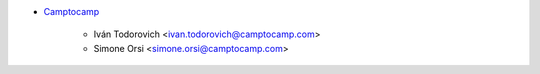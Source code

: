 * `Camptocamp <https://www.camptocamp.com>`_

    * Iván Todorovich <ivan.todorovich@camptocamp.com>
    * Simone Orsi <simone.orsi@camptocamp.com>
